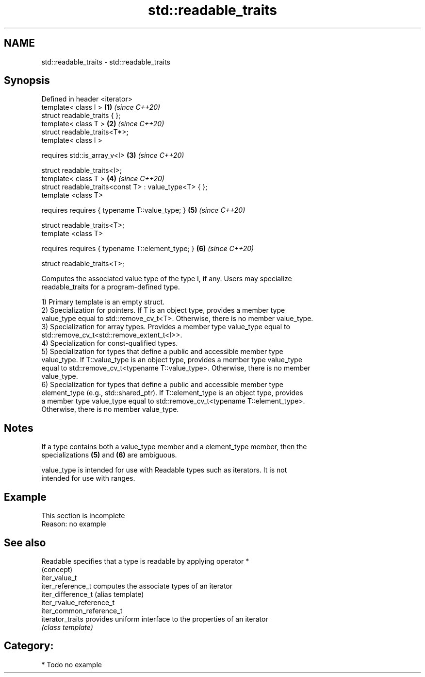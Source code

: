 .TH std::readable_traits 3 "2020.11.17" "http://cppreference.com" "C++ Standard Libary"
.SH NAME
std::readable_traits \- std::readable_traits

.SH Synopsis
   Defined in header <iterator>
   template< class I >                                  \fB(1)\fP \fI(since C++20)\fP
   struct readable_traits { };
   template< class T >                                  \fB(2)\fP \fI(since C++20)\fP
   struct readable_traits<T*>;
   template< class I >

     requires std::is_array_v<I>                        \fB(3)\fP \fI(since C++20)\fP

   struct readable_traits<I>;
   template< class T >                                  \fB(4)\fP \fI(since C++20)\fP
   struct readable_traits<const T> : value_type<T> { };
   template <class T>

     requires requires { typename T::value_type; }      \fB(5)\fP \fI(since C++20)\fP

   struct readable_traits<T>;
   template <class T>

     requires requires { typename T::element_type; }    \fB(6)\fP \fI(since C++20)\fP

   struct readable_traits<T>;

   Computes the associated value type of the type I, if any. Users may specialize
   readable_traits for a program-defined type.

   1) Primary template is an empty struct.
   2) Specialization for pointers. If T is an object type, provides a member type
   value_type equal to std::remove_cv_t<T>. Otherwise, there is no member value_type.
   3) Specialization for array types. Provides a member type value_type equal to
   std::remove_cv_t<std::remove_extent_t<I>>.
   4) Specialization for const-qualified types.
   5) Specialization for types that define a public and accessible member type
   value_type. If T::value_type is an object type, provides a member type value_type
   equal to std::remove_cv_t<typename T::value_type>. Otherwise, there is no member
   value_type.
   6) Specialization for types that define a public and accessible member type
   element_type (e.g., std::shared_ptr). If T::element_type is an object type, provides
   a member type value_type equal to std::remove_cv_t<typename T::element_type>.
   Otherwise, there is no member value_type.

.SH Notes

   If a type contains both a value_type member and a element_type member, then the
   specializations \fB(5)\fP and \fB(6)\fP are ambiguous.

   value_type is intended for use with Readable types such as iterators. It is not
   intended for use with ranges.

.SH Example

    This section is incomplete
    Reason: no example

.SH See also

   Readable                specifies that a type is readable by applying operator *
                           (concept) 
   iter_value_t
   iter_reference_t        computes the associate types of an iterator
   iter_difference_t       (alias template) 
   iter_rvalue_reference_t
   iter_common_reference_t
   iterator_traits         provides uniform interface to the properties of an iterator
                           \fI(class template)\fP 

.SH Category:

     * Todo no example
